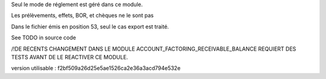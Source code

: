 Seul le mode de réglement est géré dans ce module.

Les prélèvements, effets, BOR, et chèques ne le sont pas

Dans le fichier émis en position 53, seul le cas export est traité.

See TODO in source code

/!\ DE RECENTS CHANGEMENT DANS LE MODULE ACCOUNT_FACTORING_RECEIVABLE_BALANCE REQUIERT DES TESTS AVANT DE LE REACTIVER CE MODULE.

version utilisable : f2bf509a26d25e5ae1526ca2e36a3acd794e532e
